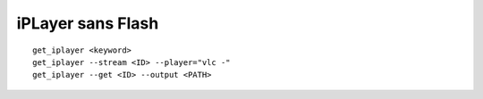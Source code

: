 iPLayer sans Flash
==================

::

	get_iplayer <keyword>
	get_iplayer --stream <ID> --player="vlc -"
	get_iplayer --get <ID> --output <PATH>

